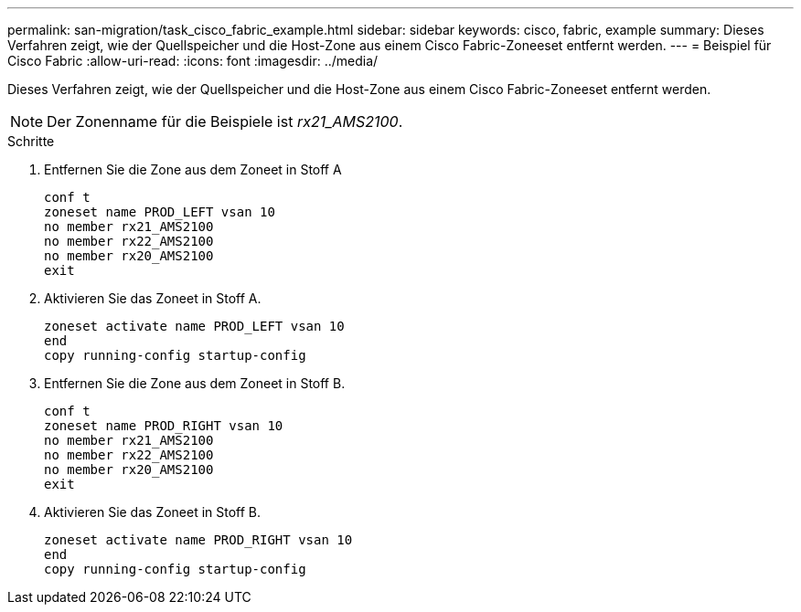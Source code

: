 ---
permalink: san-migration/task_cisco_fabric_example.html 
sidebar: sidebar 
keywords: cisco, fabric, example 
summary: Dieses Verfahren zeigt, wie der Quellspeicher und die Host-Zone aus einem Cisco Fabric-Zoneeset entfernt werden. 
---
= Beispiel für Cisco Fabric
:allow-uri-read: 
:icons: font
:imagesdir: ../media/


[role="lead"]
Dieses Verfahren zeigt, wie der Quellspeicher und die Host-Zone aus einem Cisco Fabric-Zoneeset entfernt werden.

[NOTE]
====
Der Zonenname für die Beispiele ist _rx21_AMS2100_.

====
.Schritte
. Entfernen Sie die Zone aus dem Zoneet in Stoff A
+
[listing]
----
conf t
zoneset name PROD_LEFT vsan 10
no member rx21_AMS2100
no member rx22_AMS2100
no member rx20_AMS2100
exit
----
. Aktivieren Sie das Zoneet in Stoff A.
+
[listing]
----
zoneset activate name PROD_LEFT vsan 10
end
copy running-config startup-config
----
. Entfernen Sie die Zone aus dem Zoneet in Stoff B.
+
[listing]
----
conf t
zoneset name PROD_RIGHT vsan 10
no member rx21_AMS2100
no member rx22_AMS2100
no member rx20_AMS2100
exit
----
. Aktivieren Sie das Zoneet in Stoff B.
+
[listing]
----
zoneset activate name PROD_RIGHT vsan 10
end
copy running-config startup-config
----

